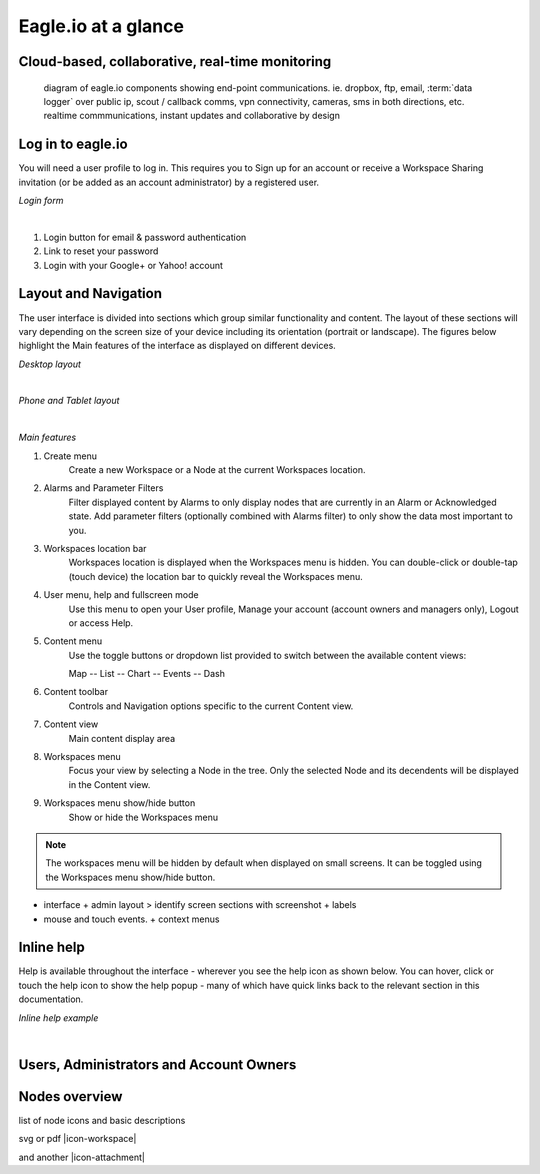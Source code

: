 Eagle.io at a glance
====================


Cloud-based, collaborative, real-time monitoring
------------------------------------------------

.. figure:: network.jpg

	diagram of eagle.io components showing end-point communications. ie. dropbox, ftp, email, :term:`data logger` over public ip, scout / callback comms, vpn connectivity, cameras, sms in both directions, etc. realtime commmunications, instant updates and collaborative by design



Log in to eagle.io
------------------

You will need a user profile to log in. This requires you to Sign up for an account or receive a Workspace Sharing invitation (or be added as an account administrator) by a registered user.

*Login form*

.. image:: public_login.png
	:scale: 50 %

| 

1. Login button for email & password authentication
2. Link to reset your password
3. Login with your Google+ or Yahoo! account


Layout and Navigation
---------------------

The user interface is divided into sections which group similar functionality and content.
The layout of these sections will vary depending on the screen size of your device including its orientation (portrait or landscape). The figures below highlight the Main features of the interface as displayed on different devices.

*Desktop layout*

.. image:: ui_layout_desktop.png
	:scale: 50 %

| 

*Phone and Tablet layout*

.. image:: ui_layout_phone.png
	:scale: 50 %

| 

*Main features*

1. Create menu
	Create a new Workspace or a Node at the current Workspaces location.
2. Alarms and Parameter Filters
	Filter displayed content by Alarms to only display nodes that are currently in an Alarm or Acknowledged state. Add parameter filters (optionally combined with Alarms filter) to only show the data most important to you.
3. Workspaces location bar
	Workspaces location is displayed when the Workspaces menu is hidden. You can double-click or double-tap (touch device) the location bar to quickly reveal the Workspaces menu.
4. User menu, help and fullscreen mode
	Use this menu to open your User profile, Manage your account (account owners and managers only), Logout or access Help.
5. Content menu
	Use the toggle buttons or dropdown list provided to switch between the available content views:

	Map
	-- List
	-- Chart
	-- Events
	-- Dash

6. Content toolbar
	Controls and Navigation options specific to the current Content view.
7. Content view
	Main content display area
8. Workspaces menu
	Focus your view by selecting a Node in the tree. Only the selected Node and its decendents will be displayed in the Content view.
9. Workspaces menu show/hide button
	Show or hide the Workspaces menu


.. note::
	The workspaces menu will be hidden by default when displayed on small screens. It can be toggled using the Workspaces menu show/hide button.


- interface + admin layout > identify screen sections with screenshot + labels
- mouse and touch events. + context menus


Inline help
-----------

Help is available throughout the interface - wherever you see the help icon as shown below.
You can hover, click or touch the help icon to show the help popup - many of which have quick links back to the relevant section in this documentation.

*Inline help example*

.. image:: inline_help.png
	:scale: 50 %

| 


Users, Administrators and Account Owners
----------------------------------------

Nodes overview
--------------


list of node icons and basic descriptions

svg or pdf |icon-workspace|

and another |icon-attachment|








	

